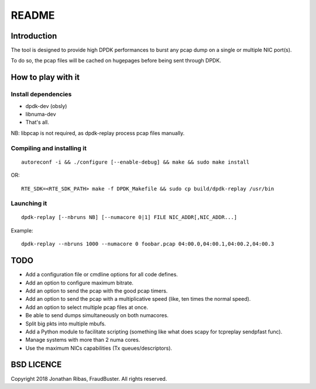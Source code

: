 ..  dpdk-burst-replay: BSD-3-Clause
    Copyright 2018 Jonathan Ribas, FraudBuster. All rights reserved.

.. _readme:

README
======

Introduction
------------

The tool is designed to provide high DPDK performances to burst any pcap dump on
a single or multiple NIC port(s).

To do so, the pcap files will be cached on hugepages before being sent through DPDK.

How to play with it
-------------------

Install dependencies
^^^^^^^^^^^^^^^^^^^^

* dpdk-dev (obsly)
* libnuma-dev
* That's all.

NB: libpcap is not required, as dpdk-replay process pcap files manually.

Compiling and installing it
^^^^^^^^^^^^^^^^^^^^^^^^^^^

::

  autoreconf -i && ./configure [--enable-debug] && make && sudo make install

OR::

  RTE_SDK=<RTE_SDK_PATH> make -f DPDK_Makefile && sudo cp build/dpdk-replay /usr/bin

Launching it
^^^^^^^^^^^^

::

  dpdk-replay [--nbruns NB] [--numacore 0|1] FILE NIC_ADDR[,NIC_ADDR...]

Example::

  dpdk-replay --nbruns 1000 --numacore 0 foobar.pcap 04:00.0,04:00.1,04:00.2,04:00.3

TODO
----

* Add a configuration file or cmdline options for all code defines.
* Add an option to configure maximum bitrate.
* Add an option to send the pcap with the good pcap timers.
* Add an option to send the pcap with a multiplicative speed (like, ten times the normal speed).
* Add an option to select multiple pcap files at once.
* Be able to send dumps simultaneously on both numacores.
* Split big pkts into multiple mbufs.
* Add a Python module to facilitate scripting (something like what does scapy for tcpreplay sendpfast func).
* Manage systems with more than 2 numa cores.
* Use the maximum NICs capabilities (Tx queues/descriptors).

BSD LICENCE
-----------

Copyright 2018 Jonathan Ribas, FraudBuster. All rights reserved.
